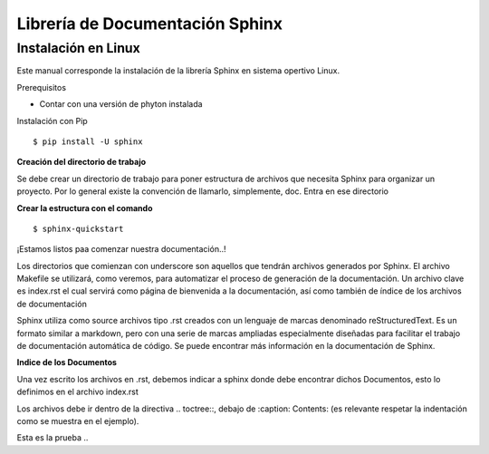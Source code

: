 ################################
Librería de Documentación Sphinx
################################

Instalación en Linux
--------------------

Este manual corresponde la instalación de la librería Sphinx en sistema opertivo Linux.

Prerequisitos

- Contar con una versión de phyton instalada

Instalación con Pip

::

$ pip install -U sphinx


**Creación del directorio de trabajo**

Se debe crear un directorio de trabajo para poner estructura de archivos que necesita Sphinx para organizar un proyecto. Por lo general existe la convención de llamarlo, simplemente, doc. Entra en ese directorio

**Crear la estructura con el comando**

::

$ sphinx-quickstart


¡Estamos listos paa comenzar nuestra documentación..!

Los directorios que comienzan con underscore son aquellos que tendrán archivos generados por Sphinx.
El archivo Makefile se utilizará, como veremos, para automatizar el proceso de generación de la documentación. Un archivo clave es index.rst el cual servirá como página de bienvenida a la documentación, así como también de índice de los archivos de documentación

Sphinx utiliza como source archivos tipo .rst creados con un lenguaje de marcas denominado reStructuredText.
Es un formato similar a markdown, pero con una serie de marcas ampliadas especialmente diseñadas para facilitar el trabajo de documentación automática de código. 
Se puede encontrar más información en la documentación de Sphinx.

**Indice de los Documentos**

Una vez escrito los archivos en .rst, debemos indicar a sphinx donde debe encontrar dichos Documentos, esto lo definimos en el archivo index.rst

Los archivos debe ir dentro de la directiva .. toctree::, debajo de :caption: Contents: (es relevante respetar la indentación como se muestra en el ejemplo).

.. image:: ../images/estructura.png
    :width: 400px
    :align: center
    :height: 300px
    :alt: alternate text



Esta es la prueba ..
